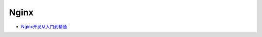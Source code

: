#########################
Nginx
#########################

* `Nginx开发从入门到精通 <http://tengine.taobao.org/book/index.html>`_

